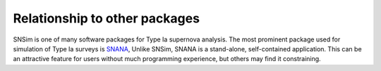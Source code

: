 
Relationship to other packages
==============================

SNSim is one of many software packages for Type Ia supernova analysis.
The most prominent package used for simulation of Type Ia surveys is
`SNANA`_, Unlike SNSim, SNANA is a stand-alone, self-contained
application.  This can be an attractive feature for users without much
programming experience, but others may find it constraining.

.. _`SNANA`: http://sdssdp62.fnal.gov/sdsssn/SNANA-PUBLIC/
